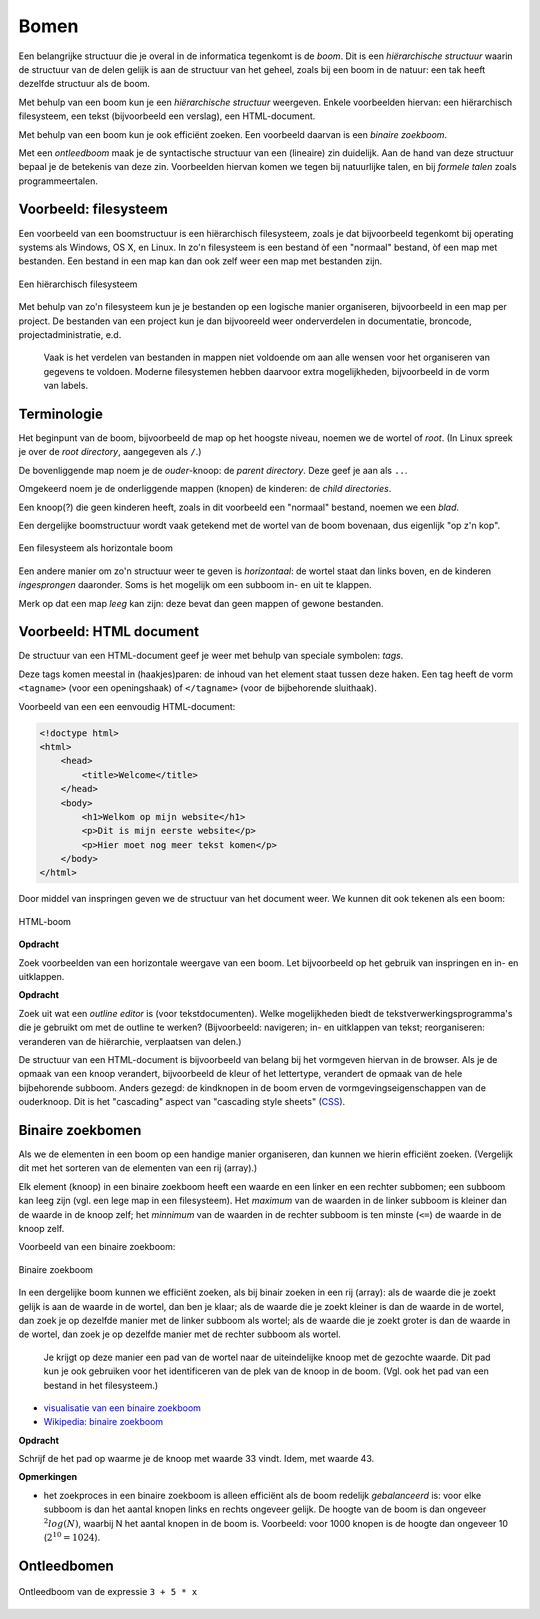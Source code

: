 *****
Bomen
*****

Een belangrijke structuur die je overal in de informatica tegenkomt is de *boom*.
Dit is een *hiërarchische structuur* waarin de structuur van de delen gelijk is aan de structuur van het geheel,
zoals bij een boom in de natuur: een tak heeft dezelfde structuur als de boom.

Met behulp van een boom kun je een *hiërarchische structuur* weergeven.
Enkele voorbeelden hiervan: een hiërarchisch filesysteem, een tekst (bijvoorbeeld een verslag), een HTML-document.

Met behulp van een boom kun je ook efficiënt zoeken.
Een voorbeeld daarvan is een *binaire zoekboom*.

Met een *ontleedboom* maak je de syntactische structuur van een (lineaire) zin duidelijk.
Aan de hand van deze structuur bepaal je de betekenis van deze zin.
Voorbeelden hiervan komen we tegen bij natuurlijke talen, en bij *formele talen* zoals programmeertalen.

Voorbeeld: filesysteem
======================

Een voorbeeld van een boomstructuur is een hiërarchisch filesysteem,
zoals je dat bijvoorbeeld tegenkomt bij operating systems als Windows, OS X, en Linux.
In zo'n filesysteem is een bestand òf een "normaal" bestand, òf een map met bestanden.
Een bestand in een map kan dan ook zelf weer een map met bestanden zijn.

.. figure:: bomen/filesysteem-boom.png
   :width: 300
   :alt: figuur: filesysteem-boom
   :align: center

   Een hiërarchisch filesysteem

Met behulp van zo'n filesysteem kun je je bestanden op een logische manier organiseren,
bijvoorbeeld in een map per project.
De bestanden van een project kun je dan bijvooreeld weer onderverdelen in documentatie, broncode, projectadministratie, e.d.

  Vaak is het verdelen van bestanden in mappen niet voldoende om aan alle wensen voor het organiseren van gegevens te voldoen.
  Moderne filesystemen hebben daarvoor extra mogelijkheden, bijvoorbeeld in de vorm van labels.

.. todo::

  * (wortel)pad; padnaam (ook in URL)

Terminologie
============

Het beginpunt van de boom, bijvoorbeeld de map op het hoogste niveau, noemen we de wortel of *root*.
(In Linux spreek je over de *root directory*, aangegeven als ``/``.)

De bovenliggende map noem je de *ouder*-knoop: de *parent directory*.
Deze geef je aan als ``..``.

Omgekeerd noem je de onderliggende mappen (knopen) de kinderen: de *child directories*.

Een knoop(?) die geen kinderen heeft, zoals in dit voorbeeld een "normaal" bestand, noemen we een *blad*.

Een dergelijke boomstructuur wordt vaak getekend met de wortel van de boom bovenaan,
dus eigenlijk "op z'n kop".

.. figure:: bomen/filesysteem-horizontale-boom.png
   :width: 250
   :alt: figuur: filesysteem-horizontale-boom
   :align: center

   Een filesysteem als horizontale boom

Een andere manier om zo'n structuur weer te geven is *horizontaal*:
de wortel staat dan links boven, en de kinderen *ingesprongen* daaronder.
Soms is het mogelijk om een subboom in- en uit te klappen.

Merk op dat een map *leeg* kan zijn: deze bevat dan geen mappen of gewone bestanden.

Voorbeeld: HTML document
========================

De structuur van een HTML-document geef je weer met behulp van speciale symbolen: *tags*.

Deze tags komen meestal in (haakjes)paren: de inhoud van het element staat tussen deze haken.
Een tag heeft de vorm ``<tagname>`` (voor een openingshaak) of ``</tagname>`` (voor de bijbehorende sluithaak).

Voorbeeld van een een eenvoudig HTML-document:

.. code-block:: HTML

  <!doctype html>
  <html>
      <head>
          <title>Welcome</title>
      </head>
      <body>
          <h1>Welkom op mijn website</h1>
          <p>Dit is mijn eerste website</p>
          <p>Hier moet nog meer tekst komen</p>
      </body>
  </html>

Door middel van inspringen geven we de structuur van het document weer.
We kunnen dit ook tekenen als een boom:

.. figure:: bomen/html-boom.png
   :width: 350
   :alt: figuur: html-boom
   :align: center

   HTML-boom

**Opdracht**

Zoek voorbeelden van een horizontale weergave van een boom.
Let bijvoorbeeld op het gebruik van inspringen en in- en uitklappen.

**Opdracht**

Zoek uit wat een *outline editor* is (voor tekstdocumenten).
Welke mogelijkheden biedt de tekstverwerkingsprogramma's die je gebruikt om met de outline te werken?
(Bijvoorbeeld: navigeren; in- en uitklappen van tekst; reorganiseren: veranderen van de hiërarchie, verplaatsen van delen.)

De structuur van een HTML-document is bijvoorbeeld van belang bij het vormgeven hiervan in de browser.
Als je de opmaak van een knoop verandert, bijvoorbeeld de kleur of het lettertype,
verandert de opmaak van de hele bijbehorende subboom.
Anders gezegd: de kindknopen in de boom erven de vormgevingseigenschappen van de ouderknoop.
Dit is het "cascading" aspect van "cascading style sheets" (`CSS <https://nl.wikipedia.org/wiki/Cascading_Style_Sheets>`_).

Binaire zoekbomen
=================

Als we de elementen in een boom op een handige manier organiseren,
dan kunnen we hierin efficiënt zoeken.
(Vergelijk dit met het sorteren van de elementen van een rij (array).)

Elk element (knoop) in een binaire zoekboom heeft een waarde en een linker en een rechter subbomen;
een subboom kan leeg zijn (vgl. een lege map in een filesysteem).
Het *maximum* van de waarden in de linker subboom is kleiner dan de waarde in de knoop zelf;
het *minnimum* van de waarden in de rechter subboom is ten minste (``<=``) de waarde in de knoop zelf.

Voorbeeld van een binaire zoekboom:

.. figure:: bomen/binaire-zoekboom.png
   :width: 350
   :alt: figuur: binaire-zoekboom
   :align: center

   Binaire zoekboom

In een dergelijke boom kunnen we efficiënt zoeken, als bij binair zoeken in een rij (array):
als de waarde die je zoekt gelijk is aan de waarde in de wortel, dan ben je klaar;
als de waarde die je zoekt kleiner is dan de waarde in de wortel,
dan zoek je op dezelfde manier met de linker subboom als wortel;
als de waarde die je zoekt groter is dan de waarde in de wortel,
dan zoek je op dezelfde manier met de rechter subboom als wortel.

  Je krijgt op deze manier een pad van de wortel naar de uiteindelijke knoop met de gezochte waarde.
  Dit pad kun je ook gebruiken voor het identificeren van de plek van de knoop in de boom.
  (Vgl. ook het pad van een bestand in het filesysteem.)

* `visualisatie van een binaire zoekboom <http://btv.melezinek.cz/binary-search-tree.html>`_
* `Wikipedia: binaire zoekboom <https://nl.wikipedia.org/wiki/Binaire_zoekboom>`_

**Opdracht**

Schrijf de het pad op waarme je de knoop met waarde 33 vindt. Idem, met waarde 43.

**Opmerkingen**

* het zoekproces in een binaire zoekboom is alleen efficiënt als de boom redelijk *gebalanceerd* is:
  voor elke  subboom is dan het aantal knopen links en rechts ongeveer gelijk.
  De hoogte van de boom is dan ongeveer :math:`{^2}log(N)`, waarbij N het aantal knopen in de boom is.
  Voorbeeld: voor 1000 knopen is de hoogte dan ongeveer 10 (:math:`2^{10} = 1024`).

.. todo::

  * algoritmen op (binaire zoek)bomen; naast zoeken bijv. afdrukken in infix.

Ontleedbomen
============

.. figure:: bomen/expressie-boom.png
   :width: 350
   :alt: figuur: expressie-boom
   :align: center

   Ontleedboom van de expressie ``3 + 5 * x``
